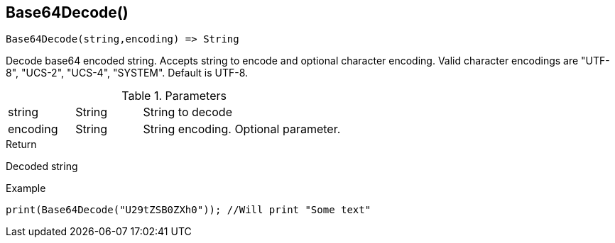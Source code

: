 [.nxsl-function]
[[func-base64decode]]
== Base64Decode()

[source,c]
----
Base64Decode(string,encoding) => String
----

Decode base64 encoded string. Accepts string to encode and optional character encoding.
Valid character encodings are "UTF-8", "UCS-2", "UCS-4", "SYSTEM". Default is UTF-8.

.Parameters
[cols="1,1,3" grid="none", frame="none"]
|===
|string|String|String to decode
|encoding|String|String encoding. Optional parameter.
|===

.Return
Decoded string

.Example
[.source]
....
print(Base64Decode("U29tZSB0ZXh0")); //Will print "Some text"
....
